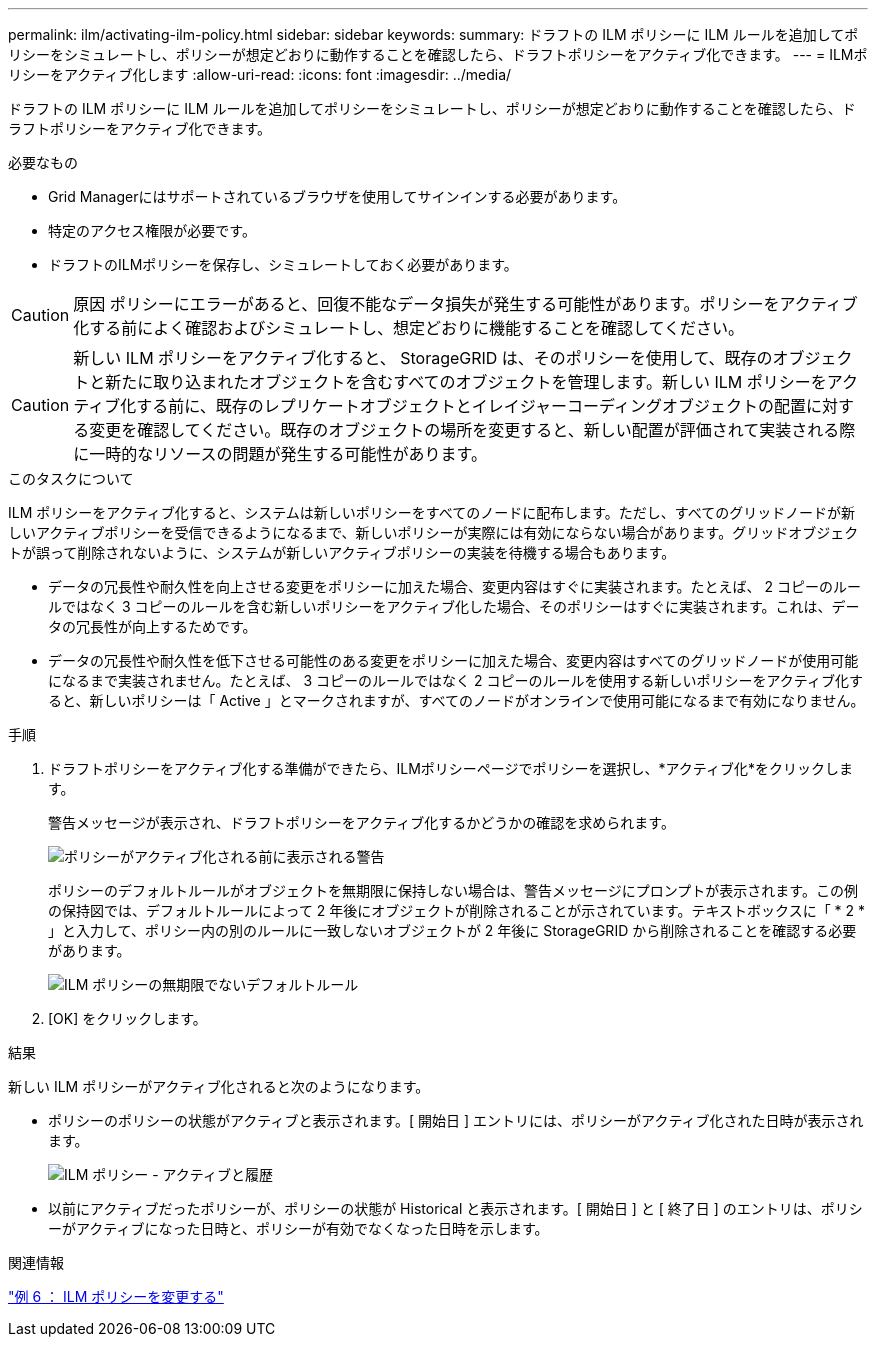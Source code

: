 ---
permalink: ilm/activating-ilm-policy.html 
sidebar: sidebar 
keywords:  
summary: ドラフトの ILM ポリシーに ILM ルールを追加してポリシーをシミュレートし、ポリシーが想定どおりに動作することを確認したら、ドラフトポリシーをアクティブ化できます。 
---
= ILMポリシーをアクティブ化します
:allow-uri-read: 
:icons: font
:imagesdir: ../media/


[role="lead"]
ドラフトの ILM ポリシーに ILM ルールを追加してポリシーをシミュレートし、ポリシーが想定どおりに動作することを確認したら、ドラフトポリシーをアクティブ化できます。

.必要なもの
* Grid Managerにはサポートされているブラウザを使用してサインインする必要があります。
* 特定のアクセス権限が必要です。
* ドラフトのILMポリシーを保存し、シミュレートしておく必要があります。



CAUTION: 原因 ポリシーにエラーがあると、回復不能なデータ損失が発生する可能性があります。ポリシーをアクティブ化する前によく確認およびシミュレートし、想定どおりに機能することを確認してください。


CAUTION: 新しい ILM ポリシーをアクティブ化すると、 StorageGRID は、そのポリシーを使用して、既存のオブジェクトと新たに取り込まれたオブジェクトを含むすべてのオブジェクトを管理します。新しい ILM ポリシーをアクティブ化する前に、既存のレプリケートオブジェクトとイレイジャーコーディングオブジェクトの配置に対する変更を確認してください。既存のオブジェクトの場所を変更すると、新しい配置が評価されて実装される際に一時的なリソースの問題が発生する可能性があります。

.このタスクについて
ILM ポリシーをアクティブ化すると、システムは新しいポリシーをすべてのノードに配布します。ただし、すべてのグリッドノードが新しいアクティブポリシーを受信できるようになるまで、新しいポリシーが実際には有効にならない場合があります。グリッドオブジェクトが誤って削除されないように、システムが新しいアクティブポリシーの実装を待機する場合もあります。

* データの冗長性や耐久性を向上させる変更をポリシーに加えた場合、変更内容はすぐに実装されます。たとえば、 2 コピーのルールではなく 3 コピーのルールを含む新しいポリシーをアクティブ化した場合、そのポリシーはすぐに実装されます。これは、データの冗長性が向上するためです。
* データの冗長性や耐久性を低下させる可能性のある変更をポリシーに加えた場合、変更内容はすべてのグリッドノードが使用可能になるまで実装されません。たとえば、 3 コピーのルールではなく 2 コピーのルールを使用する新しいポリシーをアクティブ化すると、新しいポリシーは「 Active 」とマークされますが、すべてのノードがオンラインで使用可能になるまで有効になりません。


.手順
. ドラフトポリシーをアクティブ化する準備ができたら、ILMポリシーページでポリシーを選択し、*アクティブ化*をクリックします。
+
警告メッセージが表示され、ドラフトポリシーをアクティブ化するかどうかの確認を求められます。

+
image::../media/ilm_policy_activate_warning.gif[ポリシーがアクティブ化される前に表示される警告]

+
ポリシーのデフォルトルールがオブジェクトを無期限に保持しない場合は、警告メッセージにプロンプトが表示されます。この例の保持図では、デフォルトルールによって 2 年後にオブジェクトが削除されることが示されています。テキストボックスに「 * 2 * 」と入力して、ポリシー内の別のルールに一致しないオブジェクトが 2 年後に StorageGRID から削除されることを確認する必要があります。

+
image::../media/ilm_policy_default_rule_not_forever_prompt.png[ILM ポリシーの無期限でないデフォルトルール]

. [OK] をクリックします。


.結果
新しい ILM ポリシーがアクティブ化されると次のようになります。

* ポリシーのポリシーの状態がアクティブと表示されます。[ 開始日 ] エントリには、ポリシーがアクティブ化された日時が表示されます。
+
image::../media/ilm_policies_active_and_historical.gif[ILM ポリシー - アクティブと履歴]

* 以前にアクティブだったポリシーが、ポリシーの状態が Historical と表示されます。[ 開始日 ] と [ 終了日 ] のエントリは、ポリシーがアクティブになった日時と、ポリシーが有効でなくなった日時を示します。


.関連情報
link:example-6-changing-ilm-policy.html["例 6 ： ILM ポリシーを変更する"]

